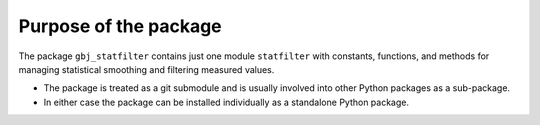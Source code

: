 **********************
Purpose of the package
**********************

The package ``gbj_statfilter`` contains just one module ``statfilter``
with constants, functions, and methods for managing statistical smoothing
and filtering measured values.

- The package is treated as a git submodule and is usually involved into other
  Python packages as a sub-package.

- In either case the package can be installed individually as a standalone
  Python package.
